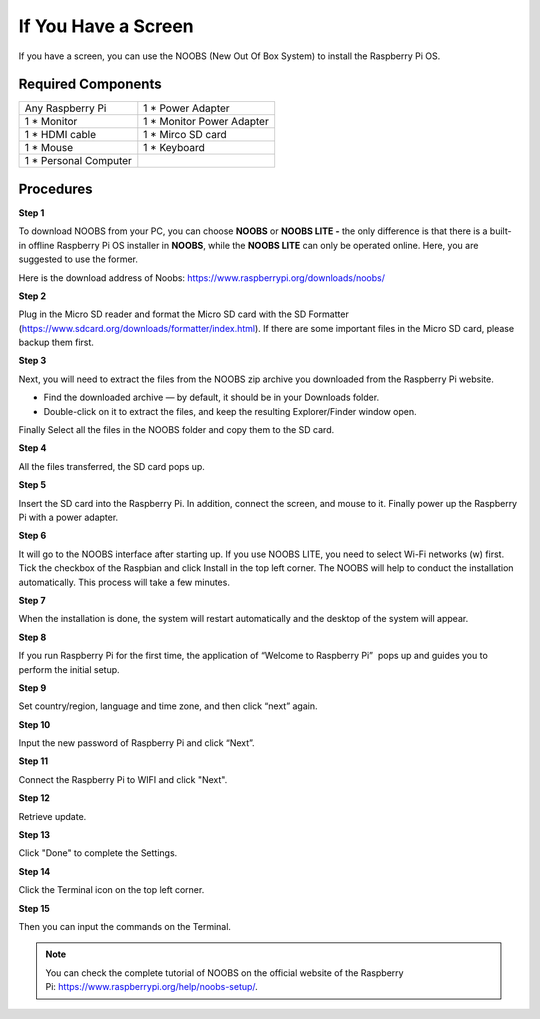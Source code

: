 **If You Have a Screen**
------------------------

If you have a screen, you can use the NOOBS (New Out Of Box System) to
install the Raspberry Pi OS.

.. _required-components-1:

Required Components
~~~~~~~~~~~~~~~~~~~~~~~

+-----------------------------------+----------------------------------+
| Any Raspberry Pi                  | 1 \* Power Adapter               |
+-----------------------------------+----------------------------------+
| 1 \* Monitor                      | 1 \* Monitor Power Adapter       |
+-----------------------------------+----------------------------------+
| 1 \* HDMI cable                   | 1 \* Mirco SD card               |
+-----------------------------------+----------------------------------+
| 1 \* Mouse                        | 1 \* Keyboard                    |
+-----------------------------------+----------------------------------+
| 1 \* Personal Computer            |                                  |
+-----------------------------------+----------------------------------+

Procedures
~~~~~~~~~~~~~~

**Step 1**

To download NOOBS from your PC, you can choose **NOOBS** or **NOOBS LITE
-** the only difference is that there is a built-in offline Raspberry Pi
OS installer in **NOOBS**, while the **NOOBS LITE** can only be operated
online. Here, you are suggested to use the former.

Here is the download address of Noobs:
https://www.raspberrypi.org/downloads/noobs/

.. image:: media/image53.png
   :width: 6.84375in
   :height: 1.39514in

**Step 2**

Plug in the Micro SD reader and format the Micro SD card with the SD
Formatter (https://www.sdcard.org/downloads/formatter/index.html). If
there are some important files in the Micro SD card, please backup them
first.

**Step 3**

Next, you will need to extract the files from the NOOBS zip archive you
downloaded from the Raspberry Pi website.

-  Find the downloaded archive — by default, it should be in your
   Downloads folder.

-  Double-click on it to extract the files, and keep the resulting
   Explorer/Finder window open.

Finally Select all the files in the NOOBS folder and copy them to the SD
card.

.. image:: media/image54.png
   :alt: IMG_257
   :width: 6.64514in
   :height: 1.84306in

**Step 4**

All the files transferred, the SD card pops up.

**Step 5**

Insert the SD card into the Raspberry Pi. In addition, connect the
screen, and mouse to it. Finally power up the Raspberry Pi with a power
adapter.

**Step 6**

It will go to the NOOBS interface after starting up. If you use NOOBS
LITE, you need to select Wi-Fi networks (w) first. Tick the checkbox of
the Raspbian and click Install in the top left corner. The NOOBS will
help to conduct the installation automatically. This process will take a
few minutes.

.. image:: media/image55.png
   :width: 600

**Step 7**

When the installation is done, the system will restart automatically and
the desktop of the system will appear.

.. image:: media/image56.png
   :alt: IMG_261
   :width: 5.91736in
   :height: 3.31319in

**Step 8**

If you run Raspberry Pi for the first time, the application of “Welcome
to Raspberry Pi”  pops up and guides you to perform the initial setup.

.. image:: media/image57.png
   :alt: IMG_262
   :width: 5.20833in
   :height: 3.47917in

**Step 9**

Set country/region, language and time zone, and then click “next” again.

.. image:: media/image58.png
   :alt: IMG_263
   :width: 5.1875in
   :height: 3.57292in

**Step 10**

Input the new password of Raspberry Pi and click “Next”.

.. image:: media/image59.png
   :alt: IMG_264
   :width: 5.1875in
   :height: 3.57292in

**Step 11**

Connect the Raspberry Pi to WIFI and click "Next".

.. image:: media/image60.png
   :alt: IMG_265
   :width: 5.17708in
   :height: 3.57292in

**Step 12**

Retrieve update.

.. image:: media/image61.png
   :alt: IMG_266
   :width: 5.17708in
   :height: 3.24028in

**Step 13**

Click "Done" to complete the Settings.

.. image:: media/image62.png
   :alt: IMG_267
   :width: 5.16736in
   :height: 3.34444in

**Step 14**

Click the Terminal icon on the top left corner.

.. image:: media/image56.png
   :alt: IMG_261
   :width: 6.74653in
   :height: 2.94306in

**Step 15**

Then you can input the commands on the Terminal.

.. image:: media/image63.png
   :alt: lALPBGnDW-QqtbTNAyDNAeA_480_800
   :width: 5in
   :height: 3.28125in

.. note::
    You can check the complete tutorial of NOOBS on the official website of the Raspberry Pi: https://www.raspberrypi.org/help/noobs-setup/.
